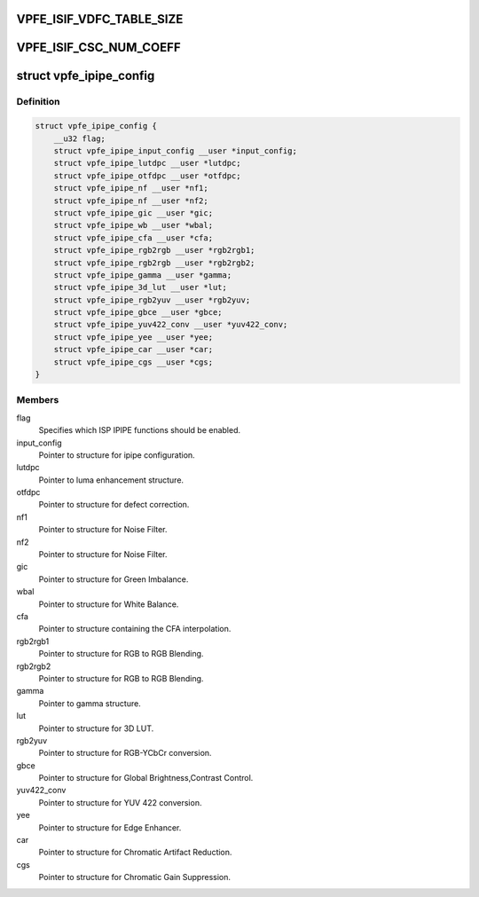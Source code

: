 .. -*- coding: utf-8; mode: rst -*-
.. src-file: drivers/staging/media/davinci_vpfe/davinci_vpfe_user.h

.. _`vpfe_isif_vdfc_table_size`:

VPFE_ISIF_VDFC_TABLE_SIZE
=========================

.. c:function::  VPFE_ISIF_VDFC_TABLE_SIZE()

.. _`vpfe_isif_csc_num_coeff`:

VPFE_ISIF_CSC_NUM_COEFF
=======================

.. c:function::  VPFE_ISIF_CSC_NUM_COEFF()

.. _`vpfe_ipipe_config`:

struct vpfe_ipipe_config
========================

.. c:type:: struct vpfe_ipipe_config

    IPIPE engine configuration (user)

.. _`vpfe_ipipe_config.definition`:

Definition
----------

.. code-block:: c

    struct vpfe_ipipe_config {
        __u32 flag;
        struct vpfe_ipipe_input_config __user *input_config;
        struct vpfe_ipipe_lutdpc __user *lutdpc;
        struct vpfe_ipipe_otfdpc __user *otfdpc;
        struct vpfe_ipipe_nf __user *nf1;
        struct vpfe_ipipe_nf __user *nf2;
        struct vpfe_ipipe_gic __user *gic;
        struct vpfe_ipipe_wb __user *wbal;
        struct vpfe_ipipe_cfa __user *cfa;
        struct vpfe_ipipe_rgb2rgb __user *rgb2rgb1;
        struct vpfe_ipipe_rgb2rgb __user *rgb2rgb2;
        struct vpfe_ipipe_gamma __user *gamma;
        struct vpfe_ipipe_3d_lut __user *lut;
        struct vpfe_ipipe_rgb2yuv __user *rgb2yuv;
        struct vpfe_ipipe_gbce __user *gbce;
        struct vpfe_ipipe_yuv422_conv __user *yuv422_conv;
        struct vpfe_ipipe_yee __user *yee;
        struct vpfe_ipipe_car __user *car;
        struct vpfe_ipipe_cgs __user *cgs;
    }

.. _`vpfe_ipipe_config.members`:

Members
-------

flag
    Specifies which ISP IPIPE functions should be enabled.

input_config
    Pointer to structure for ipipe configuration.

lutdpc
    Pointer to luma enhancement structure.

otfdpc
    Pointer to structure for defect correction.

nf1
    Pointer to structure for Noise Filter.

nf2
    Pointer to structure for Noise Filter.

gic
    Pointer to structure for Green Imbalance.

wbal
    Pointer to structure for White Balance.

cfa
    Pointer to structure containing the CFA interpolation.

rgb2rgb1
    Pointer to structure for RGB to RGB Blending.

rgb2rgb2
    Pointer to structure for RGB to RGB Blending.

gamma
    Pointer to gamma structure.

lut
    Pointer to structure for 3D LUT.

rgb2yuv
    Pointer to structure for RGB-YCbCr conversion.

gbce
    Pointer to structure for Global Brightness,Contrast Control.

yuv422_conv
    Pointer to structure for YUV 422 conversion.

yee
    Pointer to structure for Edge Enhancer.

car
    Pointer to structure for Chromatic Artifact Reduction.

cgs
    Pointer to structure for Chromatic Gain Suppression.

.. This file was automatic generated / don't edit.

